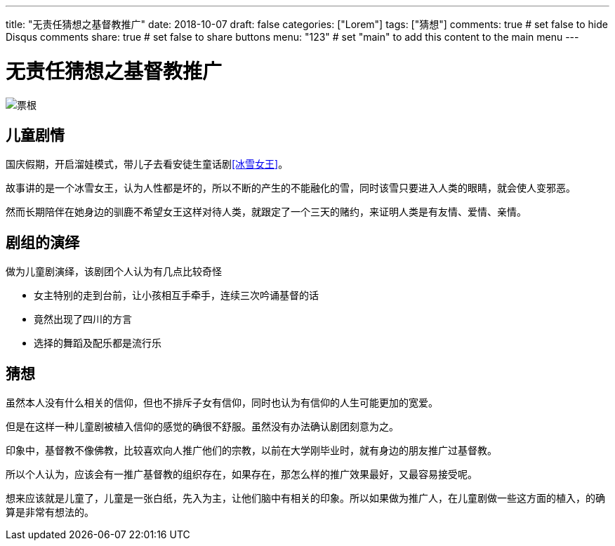 ---
title: "无责任猜想之基督教推广"
date: 2018-10-07
draft: false
categories: ["Lorem"]
tags: ["猜想"]
comments: true     # set false to hide Disqus comments
share: true        # set false to share buttons
menu: "123"           # set "main" to add this content to the main menu
---


= 无责任猜想之基督教推广
:toc: true
:hp-tags: 猜想,

image::static/images/snow-queen-tickets.jpg[票根]

== 儿童剧情
国庆假期，开启溜娃模式，带儿子去看安徒生童话剧<<冰雪女王>>。

故事讲的是一个冰雪女王，认为人性都是坏的，所以不断的产生的不能融化的雪，同时该雪只要进入人类的眼睛，就会使人变邪恶。

然而长期陪伴在她身边的驯鹿不希望女王这样对待人类，就跟定了一个三天的赌约，来证明人类是有友情、爱情、亲情。



== 剧组的演绎
做为儿童剧演绎，该剧团个人认为有几点比较奇怪

- 女主特别的走到台前，让小孩相互手牵手，连续三次吟诵基督的话
- 竟然出现了四川的方言
- 选择的舞蹈及配乐都是流行乐


== 猜想
虽然本人没有什么相关的信仰，但也不排斥子女有信仰，同时也认为有信仰的人生可能更加的宽爱。 


但是在这样一种儿童剧被植入信仰的感觉的确很不舒服。虽然没有办法确认剧团刻意为之。

印象中，基督教不像佛教，比较喜欢向人推广他们的宗教，以前在大学刚毕业时，就有身边的朋友推广过基督教。

所以个人认为，应该会有一推广基督教的组织存在，如果存在，那怎么样的推广效果最好，又最容易接受呢。 

想来应该就是儿童了，儿童是一张白纸，先入为主，让他们脑中有相关的印象。所以如果做为推广人，在儿童剧做一些这方面的植入，的确算是非常有想法的。
 